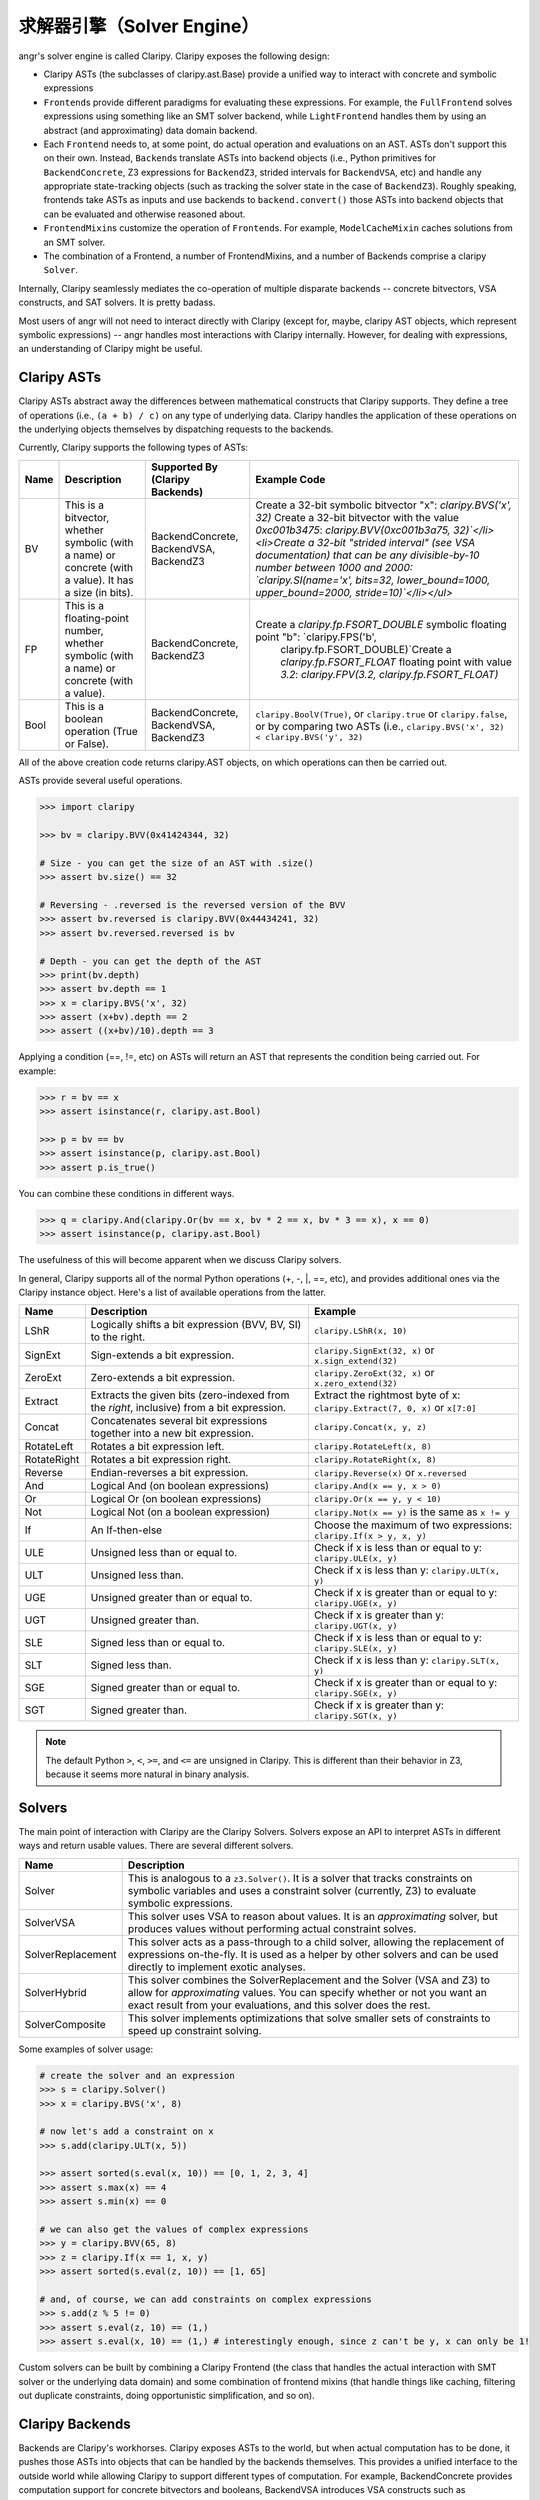 求解器引擎（Solver Engine）
=============

angr's solver engine is called Claripy. Claripy exposes the following design:


* Claripy ASTs (the subclasses of claripy.ast.Base) provide a unified way to
  interact with concrete and symbolic expressions
* ``Frontend``\ s provide different paradigms for evaluating these expressions.
  For example, the ``FullFrontend`` solves expressions using something like an
  SMT solver backend, while ``LightFrontend`` handles them by using an abstract
  (and approximating) data domain backend.
* Each ``Frontend`` needs to, at some point, do actual operation and evaluations
  on an AST. ASTs don't support this on their own. Instead, ``Backend``\ s
  translate ASTs into backend objects (i.e., Python primitives for
  ``BackendConcrete``, Z3 expressions for ``BackendZ3``, strided intervals for
  ``BackendVSA``, etc) and handle any appropriate state-tracking objects (such
  as tracking the solver state in the case of ``BackendZ3``). Roughly speaking,
  frontends take ASTs as inputs and use backends to ``backend.convert()`` those
  ASTs into backend objects that can be evaluated and otherwise reasoned about.
* ``FrontendMixin``\ s customize the operation of ``Frontend``\ s. For example,
  ``ModelCacheMixin`` caches solutions from an SMT solver.
* The combination of a Frontend, a number of FrontendMixins, and a number of
  Backends comprise a claripy ``Solver``.

Internally, Claripy seamlessly mediates the co-operation of multiple disparate
backends -- concrete bitvectors, VSA constructs, and SAT solvers. It is pretty
badass.

Most users of angr will not need to interact directly with Claripy (except for,
maybe, claripy AST objects, which represent symbolic expressions) -- angr
handles most interactions with Claripy internally. However, for dealing with
expressions, an understanding of Claripy might be useful.

Claripy ASTs
------------

Claripy ASTs abstract away the differences between mathematical constructs that
Claripy supports. They define a tree of operations (i.e., ``(a + b) / c)`` on
any type of underlying data. Claripy handles the application of these operations
on the underlying objects themselves by dispatching requests to the backends.

Currently, Claripy supports the following types of ASTs:

.. list-table::
   :header-rows: 1

   * - Name
     - Description
     - Supported By (Claripy Backends)
     - Example Code
   * - BV
     - This is a bitvector, whether symbolic (with a name) or concrete (with a
       value). It has a size (in bits).
     - BackendConcrete, BackendVSA, BackendZ3
     - Create a 32-bit symbolic bitvector "x": `claripy.BVS('x', 32)` Create a
       32-bit bitvector with the value `0xc001b3475`: `claripy.BVV(0xc001b3a75,
       32)`</li><li>Create a 32-bit "strided interval" (see VSA documentation)
       that can be any divisible-by-10 number between 1000 and 2000:
       `claripy.SI(name='x', bits=32, lower_bound=1000, upper_bound=2000,
       stride=10)`</li></ul>`
   * - FP
     - This is a floating-point number, whether symbolic (with a name) or
       concrete (with a value).
     - BackendConcrete, BackendZ3
     - Create a `claripy.fp.FSORT_DOUBLE` symbolic floating point "b": `claripy.FPS('b',
          claripy.fp.FSORT_DOUBLE)`Create a `claripy.fp.FSORT_FLOAT`
          floating point with value `3.2`: `claripy.FPV(3.2,
          claripy.fp.FSORT_FLOAT)`
   * - Bool
     - This is a boolean operation (True or False).
     - BackendConcrete, BackendVSA, BackendZ3
     - ``claripy.BoolV(True)``, or ``claripy.true`` or ``claripy.false``, or by
       comparing two ASTs (i.e., ``claripy.BVS('x', 32) < claripy.BVS('y', 32)``


All of the above creation code returns claripy.AST objects, on which operations
can then be carried out.

ASTs provide several useful operations.

.. code-block:: python

   >>> import claripy

   >>> bv = claripy.BVV(0x41424344, 32)

   # Size - you can get the size of an AST with .size()
   >>> assert bv.size() == 32

   # Reversing - .reversed is the reversed version of the BVV
   >>> assert bv.reversed is claripy.BVV(0x44434241, 32)
   >>> assert bv.reversed.reversed is bv

   # Depth - you can get the depth of the AST
   >>> print(bv.depth)
   >>> assert bv.depth == 1
   >>> x = claripy.BVS('x', 32)
   >>> assert (x+bv).depth == 2
   >>> assert ((x+bv)/10).depth == 3

Applying a condition (==, !=, etc) on ASTs will return an AST that represents
the condition being carried out. For example:

.. code-block:: python

   >>> r = bv == x
   >>> assert isinstance(r, claripy.ast.Bool)

   >>> p = bv == bv
   >>> assert isinstance(p, claripy.ast.Bool)
   >>> assert p.is_true()

You can combine these conditions in different ways.

.. code-block:: python

   >>> q = claripy.And(claripy.Or(bv == x, bv * 2 == x, bv * 3 == x), x == 0)
   >>> assert isinstance(p, claripy.ast.Bool)

The usefulness of this will become apparent when we discuss Claripy solvers.

In general, Claripy supports all of the normal Python operations (+, -, |, ==,
etc), and provides additional ones via the Claripy instance object. Here's a
list of available operations from the latter.

.. list-table::
   :header-rows: 1

   * - Name
     - Description
     - Example
   * - LShR
     - Logically shifts a bit expression (BVV, BV, SI) to the right.
     - ``claripy.LShR(x, 10)``
   * - SignExt
     - Sign-extends a bit expression.
     - ``claripy.SignExt(32, x)`` or ``x.sign_extend(32)``
   * - ZeroExt
     - Zero-extends a bit expression.
     - ``claripy.ZeroExt(32, x)`` or ``x.zero_extend(32)``
   * - Extract
     - Extracts the given bits (zero-indexed from the *right*, inclusive) from a
       bit expression.
     - Extract the rightmost byte of x: ``claripy.Extract(7, 0, x)`` or ``x[7:0]``
   * - Concat
     - Concatenates several bit expressions together into a new bit expression.
     - ``claripy.Concat(x, y, z)``
   * - RotateLeft
     - Rotates a bit expression left.
     - ``claripy.RotateLeft(x, 8)``
   * - RotateRight
     - Rotates a bit expression right.
     - ``claripy.RotateRight(x, 8)``
   * - Reverse
     - Endian-reverses a bit expression.
     - ``claripy.Reverse(x)`` or ``x.reversed``
   * - And
     - Logical And (on boolean expressions)
     - ``claripy.And(x == y, x > 0)``
   * - Or
     - Logical Or (on boolean expressions)
     - ``claripy.Or(x == y, y < 10)``
   * - Not
     - Logical Not (on a boolean expression)
     - ``claripy.Not(x == y)`` is the same as ``x != y``
   * - If
     - An If-then-else
     - Choose the maximum of two expressions: ``claripy.If(x > y, x, y)``
   * - ULE
     - Unsigned less than or equal to.
     - Check if x is less than or equal to y: ``claripy.ULE(x, y)``
   * - ULT
     - Unsigned less than.
     - Check if x is less than y: ``claripy.ULT(x, y)``
   * - UGE
     - Unsigned greater than or equal to.
     - Check if x is greater than or equal to y: ``claripy.UGE(x, y)``
   * - UGT
     - Unsigned greater than.
     - Check if x is greater than y: ``claripy.UGT(x, y)``
   * - SLE
     - Signed less than or equal to.
     - Check if x is less than or equal to y: ``claripy.SLE(x, y)``
   * - SLT
     - Signed less than.
     - Check if x is less than y: ``claripy.SLT(x, y)``
   * - SGE
     - Signed greater than or equal to.
     - Check if x is greater than or equal to y: ``claripy.SGE(x, y)``
   * - SGT
     - Signed greater than.
     - Check if x is greater than y: ``claripy.SGT(x, y)``


.. note::
   The default Python ``>``, ``<``, ``>=``, and ``<=`` are unsigned in Claripy.
   This is different than their behavior in Z3, because it seems more natural in
   binary analysis.

Solvers
-------

The main point of interaction with Claripy are the Claripy Solvers. Solvers
expose an API to interpret ASTs in different ways and return usable values.
There are several different solvers.

.. list-table::
   :header-rows: 1

   * - Name
     - Description
   * - Solver
     - This is analogous to a ``z3.Solver()``. It is a solver that tracks
       constraints on symbolic variables and uses a constraint solver
       (currently, Z3) to evaluate symbolic expressions.
   * - SolverVSA
     - This solver uses VSA to reason about values. It is an *approximating*
       solver, but produces values without performing actual constraint solves.
   * - SolverReplacement
     - This solver acts as a pass-through to a child solver, allowing the
       replacement of expressions on-the-fly. It is used as a helper by other
       solvers and can be used directly to implement exotic analyses.
   * - SolverHybrid
     - This solver combines the SolverReplacement and the Solver (VSA and Z3) to
       allow for *approximating* values. You can specify whether or not you want
       an exact result from your evaluations, and this solver does the rest.
   * - SolverComposite
     - This solver implements optimizations that solve smaller sets of
       constraints to speed up constraint solving.


Some examples of solver usage:

.. code-block:: python

   # create the solver and an expression
   >>> s = claripy.Solver()
   >>> x = claripy.BVS('x', 8)

   # now let's add a constraint on x
   >>> s.add(claripy.ULT(x, 5))

   >>> assert sorted(s.eval(x, 10)) == [0, 1, 2, 3, 4]
   >>> assert s.max(x) == 4
   >>> assert s.min(x) == 0

   # we can also get the values of complex expressions
   >>> y = claripy.BVV(65, 8)
   >>> z = claripy.If(x == 1, x, y)
   >>> assert sorted(s.eval(z, 10)) == [1, 65]

   # and, of course, we can add constraints on complex expressions
   >>> s.add(z % 5 != 0)
   >>> assert s.eval(z, 10) == (1,)
   >>> assert s.eval(x, 10) == (1,) # interestingly enough, since z can't be y, x can only be 1!

Custom solvers can be built by combining a Claripy Frontend (the class that
handles the actual interaction with SMT solver or the underlying data domain)
and some combination of frontend mixins (that handle things like caching,
filtering out duplicate constraints, doing opportunistic simplification, and so
on).

Claripy Backends
----------------

Backends are Claripy's workhorses. Claripy exposes ASTs to the world, but when
actual computation has to be done, it pushes those ASTs into objects that can be
handled by the backends themselves. This provides a unified interface to the
outside world while allowing Claripy to support different types of computation.
For example, BackendConcrete provides computation support for concrete
bitvectors and booleans, BackendVSA introduces VSA constructs such as
StridedIntervals (and details what happens when operations are performed on
them, and BackendZ3 provides support for symbolic variables and constraint
solving.

There are a set of functions that a backend is expected to implement. For all of
these functions, the "public" version is expected to be able to deal with
claripy's AST objects, while the "private" version should only deal with objects
specific to the backend itself. This is distinguished with Python idioms: a
public function will be named func() while a private function will be _func().
All functions should return objects that are usable by the backend in its
private methods. If this can't be done (i.e., some functionality is being
attempted that the backend can't handle), the backend should raise a
BackendError. In this case, Claripy will move on to the next backend in its
list.

All backends must implement a ``convert()`` function. This function receives a
claripy AST and should return an object that the backend can handle in its
private methods. Backends should also implement a ``convert()`` method, which
will receive anything that is *not* a claripy AST object (i.e., an integer or an
object from a different backend). If ``convert()`` or ``convert()`` receives
something that the backend can't translate to a format that is usable
internally, the backend should raise BackendError, and thus won't be used for
that object. All backends must also implement any functions of the base
``Backend`` abstract class that currently raise ``NotImplementedError()``.

Claripy's contract with its backends is as follows: backends should be able to
handle, in their private functions, any object that they return from their
private *or* public functions. Claripy will never pass an object to any backend
private function that did not originate as a return value from a private or
public function of that backend. One exception to this is ``convert()`` and
``convert()``, as Claripy can try to stuff anything it feels like into
_convert() to see if the backend can handle that type of object.

Backend Objects
^^^^^^^^^^^^^^^

To perform actual, useful computation on ASTs, Claripy uses backend objects. A
``BackendObject`` is a result of the operation represented by the AST. Claripy
expects these objects to be returned from their respective backends, and will
pass such objects into that backend's other functions.
